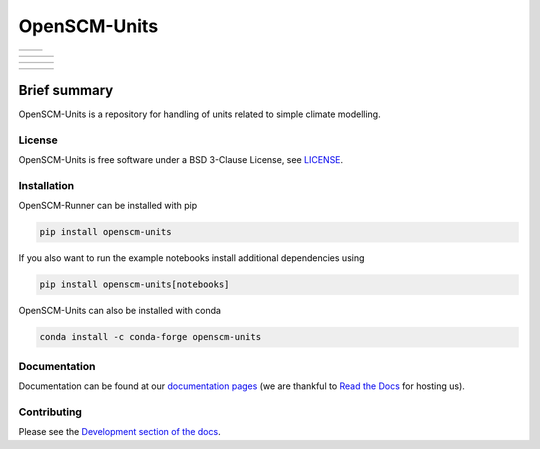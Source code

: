 OpenSCM-Units
=============

+----------------+--------------+
|    |CI CD|     |  |Coverage|  |
+----------------+--------------+

+------------------+----------------+------------------+
|  |PyPI Install|  |     |PyPI|     |  |PyPI Version|  |
+------------------+----------------+------------------+

+-----------------+-------------------+-----------------+
| |conda install| | |conda platforms| | |conda version| |
+-----------------+-------------------+-----------------+

+----------------+---------------+-----------+
| |Contributors| | |Last Commit| | |License| |
+----------------+---------------+-----------+

Brief summary
+++++++++++++

.. sec-begin-long-description
.. sec-begin-index

OpenSCM-Units is a repository for handling of units related to simple climate modelling.

.. sec-end-index

License
-------

.. sec-begin-license

OpenSCM-Units is free software under a BSD 3-Clause License, see
`LICENSE <https://github.com/openscm/openscm-units/blob/master/LICENSE>`_.

.. sec-end-license
.. sec-end-long-description

.. sec-begin-installation

Installation
------------

OpenSCM-Runner can be installed with pip

.. code:: bash

    pip install openscm-units

If you also want to run the example notebooks install additional
dependencies using

.. code:: bash

    pip install openscm-units[notebooks]

OpenSCM-Units can also be installed with conda

.. code:: bash

    conda install -c conda-forge openscm-units

.. sec-end-installation

Documentation
-------------

Documentation can be found at our `documentation pages <https://openscm-units.readthedocs.io/en/latest/>`_
(we are thankful to `Read the Docs <https://readthedocs.org/>`_ for hosting us).

Contributing
------------

Please see the `Development section of the docs <https://openscm-units.readthedocs.io/en/latest/development.html>`_.

.. sec-begin-links

.. |CI CD| image:: https://github.com/openscm/openscm-units/workflows/OpenSCM-Units%20CI-CD/badge.svg
    :target: https://github.com/openscm/openscm-units/actions?query=workflow%3A%22OpenSCM-Units+CI-CD%22
.. |Coverage| image:: https://img.shields.io/codecov/c/github/openscm/openscm-units.svg
    :target: https://codecov.io/gh/openscm/openscm-units
.. |PyPI Install| image:: https://github.com/openscm/openscm-units/workflows/Test%20PyPI%20install/badge.svg
    :target: https://github.com/openscm/openscm-units/actions?query=workflow%3A%22Test+PyPI+install%22
.. |PyPI| image:: https://img.shields.io/pypi/pyversions/openscm-units.svg
    :target: https://pypi.org/project/openscm-units/
.. |PyPI Version| image:: https://img.shields.io/pypi/v/openscm-units.svg
    :target: https://pypi.org/project/openscm-units/
.. |conda install| image:: https://github.com/openscm/openscm-units/workflows/Test%20conda%20install/badge.svg
    :target: https://github.com/openscm/openscm-units/actions?query=workflow%3A%22Test+conda+install%22
.. |conda platforms| image:: https://img.shields.io/conda/pn/conda-forge/openscm-units.svg
    :target: https://anaconda.org/conda-forge/openscm-units
.. |conda version| image:: https://img.shields.io/conda/vn/conda-forge/openscm-units.svg
    :target: https://anaconda.org/conda-forge/openscm-units
.. |Contributors| image:: https://img.shields.io/github/contributors/openscm/openscm-units.svg
    :target: https://github.com/openscm/openscm-units/graphs/contributors
.. |Last Commit| image:: https://img.shields.io/github/last-commit/openscm/openscm-units.svg
    :target: https://github.com/openscm/openscm-units/commits/master
.. |License| image:: https://img.shields.io/github/license/openscm/openscm-units.svg
    :target: https://github.com/openscm/openscm-units/blob/master/LICENSE

.. sec-end-links
